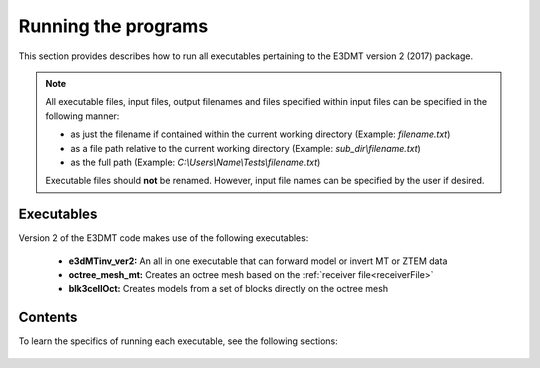.. _running:

Running the programs
====================

This section provides describes how to run all executables pertaining to the E3DMT version 2 (2017) package.

.. note::

    All executable files, input files, output filenames and files specified within input files can be specified in the following manner:

    - as just the filename if contained within the current working directory (Example: *filename.txt*)
    - as a file path relative to the current working directory (Example: *sub_dir\\filename.txt*)
    - as the full path (Example: *C:\\Users\\Name\\Tests\\filename.txt*)

    Executable files should **not** be renamed. However, input file names can be specified by the user if desired.

.. Version 1 (2014)
.. ----------------

.. .. important:: Although described here, this generation of the code may not be supported by GIFtools in the future.

.. Version 1 of the E3DMT codes make use of the following Fortran executables:

..     - **e3dMTfwd:** Solves the forward problem. Computes the electric and magnetic response to a 3D conductivity model (fields, and impedance)
..     - **e3dMTinv:** Solves the inverse problem using a direct solver approach (MUMPS). Recovers a conductivity model by inverting MT or ZTEM data. All entries of the impedance tensor or transfer function are needed.
..     - **e3dMTinv_iter:** Solves the inverse problem using an iterative solver approach. Recovers a conductivity model by inverting MT or ZTEM data. All entries of the impedance tensor or transfer function are needed.
..     - **MTcreate_octree_mesh_e3d:** Creates an octree mesh based on the :ref:`survey file<surveyFile>`
..     - **blk3cell:** Creates models from a set of blocks on a tensor mesh
..     - **3DModel2Octree:** Converts models from tensor to Octree meshes
..     - **interface_weights:** Creates interface weights


Executables
-----------

Version 2 of the E3DMT code makes use of the following executables:

    - **e3dMTinv_ver2:** An all in one executable that can forward model or invert MT or ZTEM data
    - **octree_mesh_mt:** Creates an octree mesh based on the :ref:`receiver file<receiverFile>`
    - **blk3cellOct:** Creates models from a set of blocks directly on the octree mesh


Contents
--------

To learn the specifics of running each executable, see the following sections:

  .. toctree::
    :maxdepth: 1

    OcTree Mesh Generation <programs/createOcTree>
    Creating Octree Models <programs/createModel>
    Forward Modeling <programs/forward>
    Additional Cell and Face Weights <programs/weightsFiles>
    Inversion <programs/inversion>

